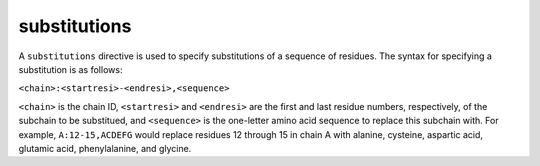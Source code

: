 .. _subs_runtasks_psfgen_mods_subtitutions:

substitutions
-------------
..
        # shortcode format: C:nnn-ccc,abcdef
        # C -- chainID
        # nnn -- N-terminal resid of sequence to be replaced
        # ccc -- C-terminal resid of sequence to be replaced
        # abcdef -- the 1-byte rescode sequence to be substituted

A ``substitutions`` directive is used to specify substitutions of a sequence of residues.  The syntax for specifying a substitution is as follows:

``<chain>:<startresi>-<endresi>,<sequence>``

``<chain>`` is the chain ID, ``<startresi>`` and ``<endresi>`` are the first and last residue numbers, respectively, of the subchain to be substitued, and ``<sequence>`` is the one-letter amino acid sequence to replace this subchain with.  For example, ``A:12-15,ACDEFG`` would replace residues 12 through 15 in chain A with alanine, cysteine, aspartic acid, glutamic acid, phenylalanine, and glycine.

